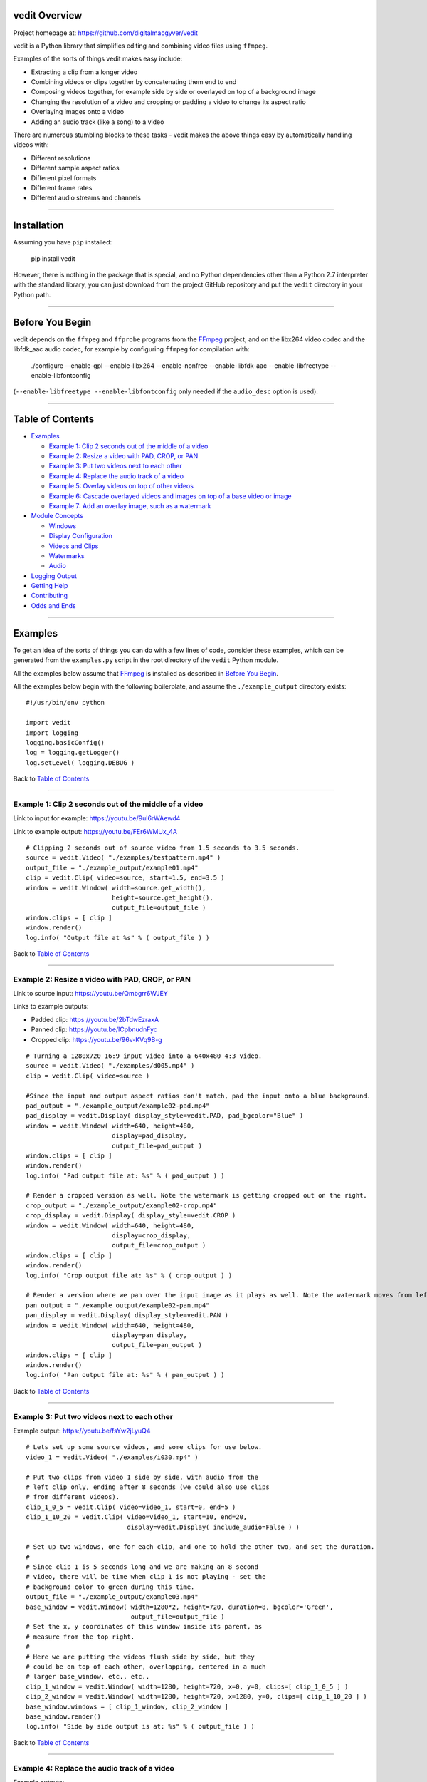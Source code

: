 vedit Overview
================================================================================

Project homepage at: https://github.com/digitalmacgyver/vedit

vedit is a Python library that simplifies editing and combining video files using ``ffmpeg``.

Examples of the sorts of things vedit makes easy include:

- Extracting a clip from a longer video
- Combining videos or clips together by concatenating them end to end
- Composing videos together, for example side by side or overlayed on top of a background image
- Changing the resolution of a video and cropping or padding a video to change its aspect ratio
- Overlaying images onto a video
- Adding an audio track (like a song) to a video

There are numerous stumbling blocks to these tasks - vedit makes the above things easy by automatically handling videos with:

- Different resolutions
- Different sample aspect ratios
- Different pixel formats
- Different frame rates
- Different audio streams and channels

----

Installation
================================================================================

Assuming you have ``pip`` installed:

    pip install vedit

However, there is nothing in the package that is special, and no
Python dependencies other than a Python 2.7 interpreter with the
standard library, you can just download from the project GitHub
repository and put the ``vedit`` directory in your Python path.

----

Before You Begin
================================================================================

vedit depends on the ``ffmpeg`` and ``ffprobe`` programs from the FFmpeg_ project, and on the libx264 video codec and the libfdk_aac audio codec, for example by configuring ``ffmpeg`` for compilation with:

    ./configure --enable-gpl --enable-libx264 --enable-nonfree --enable-libfdk-aac --enable-libfreetype --enable-libfontconfig

(``--enable-libfreetype --enable-libfontconfig`` only needed if the ``audio_desc`` option is used).

.. _FFmpeg: https://ffmpeg.org/

----

Table of Contents
================================================================================

- `Examples`_

  - `Example 1: Clip 2 seconds out of the middle of a video`_
  - `Example 2: Resize a video with PAD, CROP, or PAN`_
  - `Example 3: Put two videos next to each other`_
  - `Example 4: Replace the audio track of a video`_
  - `Example 5: Overlay videos on top of other videos`_
  - `Example 6: Cascade overlayed videos and images on top of a base video or image`_
  - `Example 7: Add an overlay image, such as a watermark`_

- `Module Concepts`_

  - `Windows`_
  - `Display Configuration`_
  - `Videos and Clips`_
  - `Watermarks`_
  - `Audio`_

- `Logging Output`_
- `Getting Help`_
- `Contributing`_
- `Odds and Ends`_

----

Examples
================================================================================

To get an idea of the sorts of things you can do with a few lines of code, consider these examples, which can be generated from the ``examples.py`` script in the root directory of the ``vedit`` Python module.

All the examples below assume that FFmpeg_ is installed as described in `Before You Begin`_.

All the examples below begin with the following boilerplate, and assume the ``./example_output`` directory exists: ::

  #!/usr/bin/env python
  
  import vedit
  import logging
  logging.basicConfig()
  log = logging.getLogger()
  log.setLevel( logging.DEBUG )
   
Back to `Table of Contents`_

----

Example 1: Clip 2 seconds out of the middle of a video
--------------------------------------------------------------------------------

Link to input for example: https://youtu.be/9ul6rWAewd4

Link to example output: https://youtu.be/FEr6WMUx_4A

::

    # Clipping 2 seconds out of source video from 1.5 seconds to 3.5 seconds.
    source = vedit.Video( "./examples/testpattern.mp4" )
    output_file = "./example_output/example01.mp4"
    clip = vedit.Clip( video=source, start=1.5, end=3.5 )
    window = vedit.Window( width=source.get_width(), 
                           height=source.get_height(),
                           output_file=output_file )
    window.clips = [ clip ]
    window.render()
    log.info( "Output file at %s" % ( output_file ) )

Back to `Table of Contents`_

----

Example 2: Resize a video with PAD, CROP, or PAN
--------------------------------------------------------------------------------

Link to source input: https://youtu.be/Qmbgrr6WJEY

Links to example outputs:

- Padded clip: https://youtu.be/2bTdwEzraxA
- Panned clip: https://youtu.be/lCpbnudnFyc
- Cropped clip: https://youtu.be/96v-KVq9B-g

::

    # Turning a 1280x720 16:9 input video into a 640x480 4:3 video.
    source = vedit.Video( "./examples/d005.mp4" )
    clip = vedit.Clip( video=source )

    #Since the input and output aspect ratios don't match, pad the input onto a blue background.
    pad_output = "./example_output/example02-pad.mp4"
    pad_display = vedit.Display( display_style=vedit.PAD, pad_bgcolor="Blue" )
    window = vedit.Window( width=640, height=480, 
                           display=pad_display, 
                           output_file=pad_output )
    window.clips = [ clip ]
    window.render()
    log.info( "Pad output file at: %s" % ( pad_output ) )

    # Render a cropped version as well. Note the watermark is getting cropped out on the right.
    crop_output = "./example_output/example02-crop.mp4"
    crop_display = vedit.Display( display_style=vedit.CROP )
    window = vedit.Window( width=640, height=480, 
                           display=crop_display, 
                           output_file=crop_output )
    window.clips = [ clip ]
    window.render()
    log.info( "Crop output file at: %s" % ( crop_output ) )

    # Render a version where we pan over the input image as it plays as well. Note the watermark moves from left to right.
    pan_output = "./example_output/example02-pan.mp4"
    pan_display = vedit.Display( display_style=vedit.PAN )
    window = vedit.Window( width=640, height=480, 
                           display=pan_display, 
                           output_file=pan_output )
    window.clips = [ clip ]
    window.render()
    log.info( "Pan output file at: %s" % ( pan_output ) )

Back to `Table of Contents`_

----

Example 3: Put two videos next to each other
--------------------------------------------------------------------------------

Example output: https://youtu.be/fsYw2jLyuQ4

::

    # Lets set up some source videos, and some clips for use below.
    video_1 = vedit.Video( "./examples/i030.mp4" )

    # Put two clips from video 1 side by side, with audio from the
    # left clip only, ending after 8 seconds (we could also use clips
    # from different videos).
    clip_1_0_5 = vedit.Clip( video=video_1, start=0, end=5 )
    clip_1_10_20 = vedit.Clip( video=video_1, start=10, end=20,
                               display=vedit.Display( include_audio=False ) )

    # Set up two windows, one for each clip, and one to hold the other two, and set the duration.
    #
    # Since clip 1 is 5 seconds long and we are making an 8 second
    # video, there will be time when clip 1 is not playing - set the
    # background color to green during this time.
    output_file = "./example_output/example03.mp4"
    base_window = vedit.Window( width=1280*2, height=720, duration=8, bgcolor='Green',
                                output_file=output_file )
    # Set the x, y coordinates of this window inside its parent, as
    # measure from the top right.
    #
    # Here we are putting the videos flush side by side, but they
    # could be on top of each other, overlapping, centered in a much
    # larger base_window, etc., etc..
    clip_1_window = vedit.Window( width=1280, height=720, x=0, y=0, clips=[ clip_1_0_5 ] )
    clip_2_window = vedit.Window( width=1280, height=720, x=1280, y=0, clips=[ clip_1_10_20 ] )
    base_window.windows = [ clip_1_window, clip_2_window ]
    base_window.render()
    log.info( "Side by side output is at: %s" % ( output_file ) )


Back to `Table of Contents`_

----

Example 4: Replace the audio track of a video
--------------------------------------------------------------------------------

Example outputs:
 
- Not attributed: https://youtu.be/4Z2Uigssc88
- Attributed song: https://youtu.be/ojgAs5A5bSg

::

    source = vedit.Video( "./examples/i010.mp4" )
    output_file = "./example_output/example04.mp4"
    # Get a clip, but override any Window settings for its audio.
    clip = vedit.Clip( video=source, display=vedit.Display( include_audio=False ) )
    # Give this window it's own audio track, and set the duration to
    # 10 seconds (otherwise it will go on as long as the audio track).
    #
    # Note - if the window audio track is longer than the video
    # content, it fades out starting 5 seconds from the end.
    window = vedit.Window( audio_file="./examples/a2.mp4", duration=10,
                           output_file=output_file )
    window.clips = [ clip ]
    window.render()
    log.info( "Replaced audio in output: %s" % ( output_file ) )

    # Let's make a version where we attribute the audio with some text.
    song_attribution = '''This video features the song:
    Chuckie Vs Hardwell Vs Sandro Silva Vs Cedric & Quintino
    EPIC CLARITY JUMP- (NC MASHUP) LIVE
    By: NICOLE CHEN
    Available under under a Creative Commons License:
    http://creativecommons.org/licenses/by/3.0/ license'''

    output_file = "./example_output/example04-attributed.mp4"
    window = vedit.Window( audio_file="./examples/a2.mp4", 
                           audio_desc=song_attribution,
                           duration=10,
                           output_file=output_file )
    window.clips = [ clip ]
    window.render()
    log.info( "Replaced audio in output: %s" % ( output_file ) )

Back to `Table of Contents`_

----

Example 5: Overlay videos on top of other videos
--------------------------------------------------------------------------------

Example outputs:

- All audio tracks (bleagh): https://youtu.be/lqLLlXPYg3c
- Just one audio track: https://youtu.be/hL0t3RXHKAM

::

    # Let's overlay two smaller windows on top of a base video.
    base_video = vedit.Video( "./examples/i030.mp4" )
    base_clip = vedit.Clip( video=base_video )
    output_file = "./example_output/example05.mp4"
    # Use the default width, height, and display parameters:
    # 1280x1024, which happens to be the size of this input.
    base_window = vedit.Window( clips = [ base_clip ],
                                output_file=output_file )

    # We'll create two smaller windows, each 1/3 the size of the
    # base_window, and position them towards the top left, and bottom
    # right of the base window.
    overlay_window1 = vedit.Window( width=base_window.width/3, height=base_window.height/3,
                                    x=base_window.width/12, y=base_window.height/12 )
    overlay_window2 = vedit.Window( width=base_window.width/3, height=base_window.height/3,
                                    x=7*base_window.width/12, y=7*base_window.height/12 )
    
    # Now let's put some clips in each of the overlay windows.
    window_1_clips = [
        vedit.Clip( video=vedit.Video( "./examples/d007.mp4" ) ),
        vedit.Clip( video=vedit.Video( "./examples/d006.mp4" ) ),
    ]
    window_2_clips = [
        vedit.Clip( video=vedit.Video( "./examples/p006.mp4" ) ),
        vedit.Clip( video=vedit.Video( "./examples/p007.mp4" ) ),
        vedit.Clip( video=vedit.Video( "./examples/p008.mp4" ) ),
    ]

    # Now let's embed the clips in the windows, and the overlay
    # windows in our base_window and render.
    overlay_window1.clips = window_1_clips
    overlay_window2.clips = window_2_clips
    base_window.windows = [ overlay_window1, overlay_window2 ]
    base_window.render()
    log.info( "Made multi-video composition at: %s" % ( output_file ) )

    # Well - the last video looks OK, but it sounds terrible - the
    # audio from all the videos are being mixed together.
    #
    # Let's try again but exclude audio from everything but the base
    # video.
    output_file = "./example_output/example05-single-audio.mp4"
    no_audio_display_config = vedit.Display( include_audio=False )
    no_audio_overlay_window1 = vedit.Window( width=base_window.width/3, height=base_window.height/3,
                                    x=base_window.width/12, y=base_window.height/12,
                                    display=no_audio_display_config )
    no_audio_overlay_window2 = vedit.Window( width=base_window.width/3, height=base_window.height/3,
                                    x=7*base_window.width/12, y=7*base_window.height/12,
                                    display=no_audio_display_config )
    
    # Now let's embed the clips in the windows, and the overlay
    # windows in our base_window and render.
    no_audio_overlay_window1.clips = window_1_clips
    no_audio_overlay_window2.clips = window_2_clips
    base_window.output_file = output_file
    base_window.windows = [ no_audio_overlay_window1, no_audio_overlay_window2 ]
    base_window.render()
    log.info( "Made multi-video composition with single audio track at: %s" % ( output_file ) )

Back to `Table of Contents`_

----

Example 6: Cascade overlayed videos and images on top of a base video or image
--------------------------------------------------------------------------------

Example output: https://youtu.be/K2SuPqWrG3M

::

    import glob
    import random

    # The OVERLAY display_style when applied to a clip in the window
    # makes it shrink a random amount and be played while it scrolls
    # across the base window.
    #
    # Let's use that to combine several things together and make a
    # huge mess!
    output_file = "./example_output/example06.mp4"
    base_video = vedit.Video( "./examples/i030.mp4" )

    # Let's use a different audio track for this.
    base_clip = vedit.Clip( video=base_video, display=vedit.Display( include_audio=False ) )
    base_window = vedit.Window( clips = [ base_clip ],
                                output_file=output_file,
                                duration=30,
                                audio_file="./examples/a2.mp4" )

    # Turn our cat images into clips of random length between 3 and 6
    # seconds and have them cascade across the screen from left to
    # right.
    cat_display = vedit.Display( display_style=vedit.OVERLAY,
                                 overlay_direction=vedit.RIGHT,
                                 include_audio=False,
                                 overlay_concurrency=4,
                                 overlay_min_gap=0.8 )
    cat_clips = []
    for cat_pic in glob.glob( "./examples/cat*jpg" ):
        cat_video_file = vedit.gen_background_video( bgimage_file=cat_pic,
                                                     duration=random.randint( 3, 6 ) )
        cat_video = vedit.Video( cat_video_file )
        cat_clips.append( vedit.Clip( video=cat_video, display=cat_display ) )

    # Turn our dog images into clips of random length between 2 and 5
    # seconds and have them cascade across the screen from top to
    # bottom.
    dog_display = vedit.Display( display_style=vedit.OVERLAY,
                                 overlay_direction=vedit.DOWN,
                                 include_audio=False,
                                 overlay_concurrency=4,
                                 overlay_min_gap=0.8 )
    dog_clips = []
    for dog_pic in glob.glob( "./examples/dog*jpg" ):
        dog_video_file = vedit.gen_background_video( bgimage_file=dog_pic,
                                                     duration=random.randint( 3, 6 ) )
                                                     
        dog_video = vedit.Video( dog_video_file )
        dog_clips.append( vedit.Clip( video=dog_video, display=dog_display ) )
    
    # Throw in the clips from the p series of videos of their full
    # duration cascading from bottom to top.
    pvideo_display = vedit.Display( display_style=vedit.OVERLAY,
                                    overlay_direction=vedit.UP,
                                    include_audio=False,
                                    overlay_concurrency=4,
                                    overlay_min_gap=0.8 )
    pvideo_clips = []
    for p_file in glob.glob( "./examples/p0*mp4" ):
        pvideo_video = vedit.Video( p_file )
        pvideo_clips.append( vedit.Clip( video=pvideo_video, display=pvideo_display ) )
    
    # Shuffle all the clips together and add them onto the existing
    # clips for the base_window.
    overlay_clips = cat_clips + dog_clips + pvideo_clips
    random.shuffle( overlay_clips )
    base_window.clips += overlay_clips
    base_window.render()
    log.info( "Goofy mashup of cats, dogs, and drone videos over Icelandic countryside at: %s" % ( output_file ) )


Note: Since the composition of this video involves several random
elements, the output you get will not be the same as the example
output below.

Back to `Table of Contents`_

----

Example 7: Add an overlay image, such as a watermark
--------------------------------------------------------------------------------

Example output: https://youtu.be/1PrADMtqdRU

::

    import glob

    # Let's make our background an image with a song.
    output_file = "./example_output/example07.mp4"
    dog_background = vedit.Window( bgimage_file="./examples/dog03.jpg",
                                   width=960, #The dimensions of this image
                                   height=640,
                                   duration=45,
                                   audio_file="./examples/a3.mp4",
                                   output_file=output_file )
    
    # Let's put two windows onto this image, one 16:9, and one 9:16.
    horizontal_window = vedit.Window( width = 214,
                                     height = 120,
                                     x = (960/2-214)/2, # Center it horizontally on the left half.
                                     y = 80, 
                                     display=vedit.Display( include_audio=False, display_style=vedit.CROP ) )
    vertical_window = vedit.Window( width=120,
                                    height=214,
                                    x = 740,
                                    y = (640-214)/2, # Center it vertically.
                                    display=vedit.Display( include_audio=False, display_style=vedit.PAN ) )

    # Let's let the system distribute a bunch of our 3 second clips
    # among the horizontal and vertical windows automatically.
    video_clips = []
    for video_file in glob.glob( "./examples/*00[5-9].mp4" ):
        video_clips.append( vedit.Clip( end=3, video=vedit.Video( video_file ) ) )

    # With these options this will randomize the input clips among
    # the two windows, and keep recycling them until the result is 45
    # seconds long.
    vedit.distribute_clips( clips=video_clips, 
                            windows=[ horizontal_window, vertical_window ],
                            min_duration=45,
                            randomize_clips=True )

    # Add the overlay windows to the background.
    dog_background.windows = [ horizontal_window, vertical_window ]

    # Let's set up a watermark image to show over the front and end of
    # out video. The transparent01.png watermark image is 160x160
    # pixels.
    #
    # Let's put it in the top left for the first 10 seconds.
    front_watermark = vedit.Watermark( filename="./examples/transparent01.png",
                                       x=0,
                                       y=0,
                                       fade_out_start=7,
                                       fade_out_duration=3 )
    # Let's put it in the bottom right for the last 15 seconds.
    back_watermark = vedit.Watermark( filename="./examples/transparent01.png",
                                      x=dog_background.width-160,
                                      y=dog_background.height-160,
                                      fade_in_start=-15, # Negative values are times from the end of the video.
                                      fade_in_duration=5 )

    # Add watermarks to the background.
    dog_background.watermarks = [ front_watermark, back_watermark ]

    dog_background.render()
    log.info( "Random clips over static image with watermarks at: %s" % ( output_file ) )


Back to `Table of Contents`_

----

Module Concepts
================================================================================

There are four main classes in the ``vedit`` module:

``Video``
  ``Video``\s represent a given video or image file on the filesystem.

``Clip``
  ``Clip``\s represent a portion of a video with a given start and end time.  When associated with a ``Window`` and a ``Display`` a ``Clip`` can be rendered into an output video.

``Display``
  ``Display``\s configure the properties that a given ``Clip`` has when it is rendered into a given ``Window``.

``Window``
  ``Window``\s are the building blocks that are used to compose ``Clip``\s together.  The ``width`` and ``height`` properties of a ``Window`` determine the size of a ``Clip`` when it is rendered in that ``Window``.  In basic usage one or more ``Clip``\s are associated with a ``Window`` which is then rendered.  In more advanced usage ``Window``\s can include any number other ``Window``\s and ``Clip``\s to create complex outputs where several different ``Clip``\s play at the same time.

Back to `Table of Contents`_

----

Display Configuration
--------------------------------------------------------------------------------

The ``Display`` object contains configuration that dictates how a given ``Clip`` appears when the ``Window`` it is in is rendered.

Each ``Clip`` can its own ``Display``, and so can each ``Window``.  When considering what ``Display`` settings to use for a given ``Clip`` the following selections are made:

1. If the ``Clip`` has a ``Display`` object, it is used.
2. Otherwise, if the ``Window`` has a ``Display`` object, it is used.
3. Otherwise, the ``Default`` display elements described below are used.

**Constructor arguments:**

=================== ======== =============== ====
Argument            Required Default         Description
=================== ======== =============== ====
display_style       No       vedit.PAD       One of vedit.CROP, PAD, PAN, or OVERLAY
overlay_concurrency No       3               If display_style is OVERLAY, how many Clips may cascade at the same time
overlay_direction   No       vedit.DOWN      One of UP, DOWN, LEFT, or RIGHT. If display_style is OVERLAY, what direction the Clips cascade
overlay_min_gap     No       4               If display_style is OVERLAY, the shortest period of time between clips cascade
pad_bgcolor         No       'Black'         If display_style is PAD, what color should be on the background of the Clip in [0x|#]RRGGBB format
pan_direction       No       vedit.ALTERNATE One of vedit.UP, DOWN, LEFT, or RIGHT. If display_style is PAN, what direction the Window should pan over the Clip
include_audio       No       True             Should audio from this Clip be included in the output
=================== ======== =============== ====

**Public methods:** None

The ``OVERLAY`` ``display_style``
---------------------------------

This ``display_style`` makes the ``Clip`` be rendered as a small (randomly sized between 1/2 and 1/3 of the width of its ``Window``) tile that cascades across the ``Window`` while it plays.  

The idea here is to make a collage of images or clips.  For a silly example see https://youtu.be/K2SuPqWrG3M - the output for `Example 6: Cascade overlayed videos and images on top of a base video or image`_.

When a several ``Clip``\s are rendered in a given ``Window`` with the ``OVERLAY`` ``display_style`` the behavior of the cascading is further controlled by:

- ``overlay_concurrency`` - The number of clips that can be in the ``Window`` at once.
- ``overlay_direction`` - One of ``vedit.UP``, ``DOWN``, ``LEFT``, or ``RIGHT``.  The ``Clip`` will move across the ``Window`` in this direction as it plays.
- ``overlay_min_gap`` - The shortest time in seconds between when two ``Clip``\s will move across the ``Window``.

CROP, PAD, and PAN
------------------

``display_style``: When the a ``Clip`` is rendered in a ``Window``, if the ``Clip`` and the ``Window`` do not have the same aspect ratio, something must be done to make the ``Clip`` fit in the ``Window``.

If the ``display_style`` is:

**CROP**: The ``Clip`` will be scaled to the smallest size such that both its height and width are at least as large as the ``Window`` it is in.  The ``Clip`` is then centered in the ``Window`` and any portions of the ``Clip`` that fall outside the ``Window`` are cropped away and discarded.

As in `Example 2: Resize a video with PAD, CROP, or PAN`_ when: https://youtu.be/Qmbgrr6WJEY is cropped the result is: https://youtu.be/96v-KVq9B-g 

**PAD**: The ``Clip`` will be scaled to the largest size such that both its height and width are no larger than the ``Window`` it is in.  Then any space in the ``Window`` not covered by the clip is colored the ``pad_bgcolor`` color (defaults to black).

As in `Example 2: Resize a video with PAD, CROP, or PAN`_ when: https://youtu.be/Qmbgrr6WJEY is padded onto a blue background the result is: https://youtu.be/2bTdwEzraxA

**PAN**: The ``Clip`` will be scaled to the smallest size such that both its height and width are at least as large as the ``Window`` it is in.  The ``Clip`` then is scrolled through the ``Window`` in the direction specified by ``pan_direction``.  ``pan_direction`` is one of ``UP``\/``RIGHT``, ``DOWN``\/``LEFT``, or ``ALTERNATE``.

As in `Example 2: Resize a video with PAD, CROP, or PAN`_ when: https://youtu.be/Qmbgrr6WJEY is panned with ``pan_direction`` of ``vedit.RIGHT`` the result is: https://youtu.be/lCpbnudnFyc

Back to `Table of Contents`_

----

Windows
--------------------------------------------------------------------------------

The ``Window`` object is used to compose ``Clip``s together into a rendered video output.  

A ``Window`` has a background of a solid color or static image, and optionally may have:

- A list of ``Clip``s that it will show in order (perhaps cascading through the ``Window`` as they play if the ``Display.display_style`` for that ``Clip`` is ``OVERLAY``). 
- A list of other ``Window``\s that are rendered on top of it, for example ``Window``\s can be composed like: ::

    +------------------------------------------+
    |                  Window 1                |
    |  +-------------------------+             |
    |  | Window 2                |  +---------+|
    |  |                         |  | Window 3||
    |  |               +------------|         ||
    |  +---------------| Window 4   |         ||
    |                  |            |         ||
    |                  | +---------+|         ||
    |                  | | Window 5|+---------+|
    |                  | +---------+  |        |
    |                  +--------------+        |
    +------------------------------------------+

In the example above there are five ``Window``\s:

- Window 1 has child ``Window``\s: Window 2, Window 3, and Window 4
- Window 4 has child ``Window``: Window 5

Each of these five ``Window``\s would have it's own content of ``Clip``\s, background images, and/or ``Watermark``\s.

The duration of a ``Window``\s rendered video output will be:

- The ``duration`` attribute, if set during construction
- Otherwise, if an ``audio_file`` is specified during construction, the length of that audio stream
- Otherwise, the longest computed time it will take the ``Clip``s in this or any of its child ``Window``s to play


**Constructor arguments:** (presented in rough order of importance)

========================= ======== =============== ====
Argument                  Required Default         Description
========================= ======== =============== ====
windows                   No       None            A list of child Windows.  May be set after construction by assigning to the ``.windows`` attribute
clips                     No       None            A list of Clips to render in this Window.  May be set after construction by assigning to the ``.clips`` attribute
bgcolor                   No       'Black'         The background color for this Window that will be shown in regions of this Window that do not otherwise have content (from a Clip, a child Window, or Watermark). May be set with a string in [0x|#]RRGGBB format.
bgimage_file              No       None            If provided, a background image for this Window that will be shown in regions or times where there is not otherwise content.  No scaling is done to this image, so it must be sized at the desired width and height.
duration                  No       None            If specified, the duration of this Window when rendered.  Otherwise will default first to the duration of the optional audio_file for this Window, and then to the maximum duration of the Clips in this Window or any of it's child Windows.
width                     No       1280            Width in pixels of this Window
height                    No       720             Height in pixels of this Window
output_file               No       ./output.mp4    Where to place the output video for when this Window is rendered.  Not needed for Windows that are children of other Windows.
display                   No       None            An optional Display object that specifies the Display configuration for Clips in this Window. **NOTE**: If a Clip has it's own Display object, it will override the Display configuration of the Window it is placed in.  The default values are: ``display_style=PAD``, ``pad_bgcolor='Black'``, ``include_audio=True``.
audio_file                No       None            If specified the path to an audio file whose first audio stream will be added to the output of this Window.
x                         No       0               If this Window is a child of another Window, the x coordinate of the top left corner of this Window, as measured from the top left of the parent Window
y                         No       0               If this Window is the child of another Window, the y coordinate of the top left corner of this Window, as measured from the top left of the parent Window
watermarks                No       None            A list of Watermark objects that can be used to place static images over everything else in this Window at certain times.
audio_desc                No       None            If a string is specified it's text will be placed at the bottom left of the window 5 seconds prior to the end of the video.
z_index                   No       None            If not specified Windows will be placed on top of one another in the order they are created, older Windows having lower z_indexes.  If specified should be a numeric value, and Windows will be placed underneath other Windows of higher z_index.
pix_fmt                   No       None            If specified the pixel format of the output video.  Defaults to: yuv420p
sample_aspect_ratio       No       None            The SAR of a video is the aspect ratio of individual pixels.  If specified must be in W:H format. The SAR tine ``Window`` should have when rendered.  Defaults to the SAR of the source Video that has provided Clips to this Window.  If more than one SAR is present in the inputs a WARNING is issued and 1:1 is used.
overlay_batch_concurrency No 16              ffmpeg seems to have problems when many overlays are used, resulting in crashes or errors in the resultant video.  This parameter configures the maximum number of overlays that will be composed at one time during rendering.  If you are having mysterious ffmpeg errors during rendering, try lowering this.
========================= ======== =============== ====

**Public methods:** None

Back to `Table of Contents`_

----

Videos and Clips
--------------------------------------------------------------------------------

Videos and Clips

Back to `Table of Contents`_

----

Watermarks
--------------------------------------------------------------------------------

Watermarks

Back to `Table of Contents`_

----

Audio
--------------------------------------------------------------------------------

Audio

Back to `Table of Contents`_

----

Logging Output
================================================================================

vedit produces lots of output through Python's logging framework.  Messages are at these levels:

debug
  Everything, including command output from ``ffmpeg``

info
  Step by step notifications of commands run, but curtailing the output
 
warn
  Only notices where vedit is making some determination about what to do with ambiguous inputs

To enable logging output from a script using ``vedit`` do something like: ::

    import logging
    logging.basicConfig()
    log = logging.getLogger()
    log.setLevel( logging.DEBUG )


Back to `Table of Contents`_

----

Getting Help
================================================================================

File an issue on GitHub for this project https://github.com/digitalmacgyver/vedit/issues

Back to `Table of Contents`_

Contributing
================================================================================

Feel free to fork and issue a pull request at: https://github.com/digitalmacgyver/vedit

Back to `Table of Contents`_

----

Odds and Ends
================================================================================

- The first video stream encountered in a file is the one used, the rest are ignored.
- The first audio stream encountered in a file is the one used, the rest are ignored.
- The output Sample Aspect Ratio (SAR) for a Window can be set.  All inputs and outputs are assumed to have the same SAR.  If not set the SAR of the Video input will be used, or 1:1 will be used if there is no Video input.
- Some video files report strange Sample Aspect Ratio (SAR) via ``ffprobe``. The nonsense SAR value of 0:1 is assumed to be 1:1.  SAR ratios between 0.9 and 1.1 are assumed to be 1:1. 
- The pixel format of the output can be set, the default is yuv420p.
- The output video frame rate will be set to 30000/1001
- The output will be encoded with the H.264 codec.
- The quality of the output video relative to the inputs is set by the ffmpeg -crf option with an argument of 16, which should be visually lossless.
- If all input clips have the same number of audio channels, those channels are in the output.  In any other scenario the resultant video will have a single channel (mono) audio stream.

Back to `Table of Contents`_
